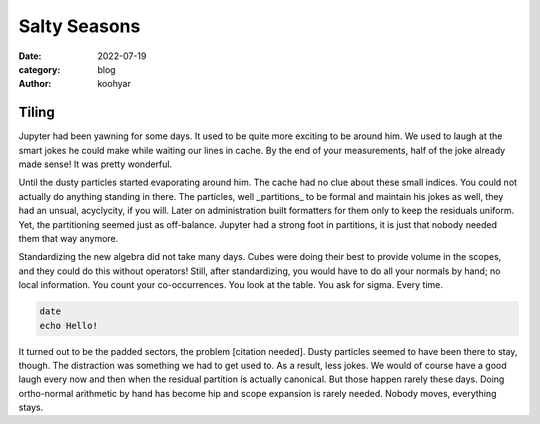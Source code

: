Salty Seasons
#############

:date: 2022-07-19
:category: blog
:author: koohyar


Tiling
~~~~~~

Jupyter had been yawning for some days. It used to be quite more exciting to be around him. We used to laugh at the smart jokes he could make while waiting our lines in cache. By the end of your measurements, half of the joke already made sense! It was pretty wonderful.

Until the dusty particles started evaporating around him. The cache had no clue about these small indices. You could not actually do anything standing in there. The particles, well _partitions_ to be formal and maintain his jokes as well, they had an unsual, acyclycity, if you will. Later on administration built formatters for them only to keep the residuals uniform. Yet, the partitioning seemed just as off-balance. Jupyter had a strong foot in partitions, it is just that nobody needed them that way anymore.


Standardizing the new algebra did not take many days. Cubes were doing their best to provide volume in the scopes, and they could do this without operators! Still, after standardizing, you would have to do all your normals by hand; no local information. You count your co-occurrences. You look at the table. You ask for sigma. Every time. 

..  code-block:: sh

    date
    echo Hello!


It turned out to be the padded sectors, the problem [citation needed]. Dusty particles seemed to have been there to stay, though. The distraction was something we had to get used to. As a result, less jokes. We would of course have a good laugh every now and then when the residual partition is actually canonical. But those happen rarely these days. Doing ortho-normal arithmetic by hand has become hip and scope expansion is rarely needed. Nobody moves, everything stays.

